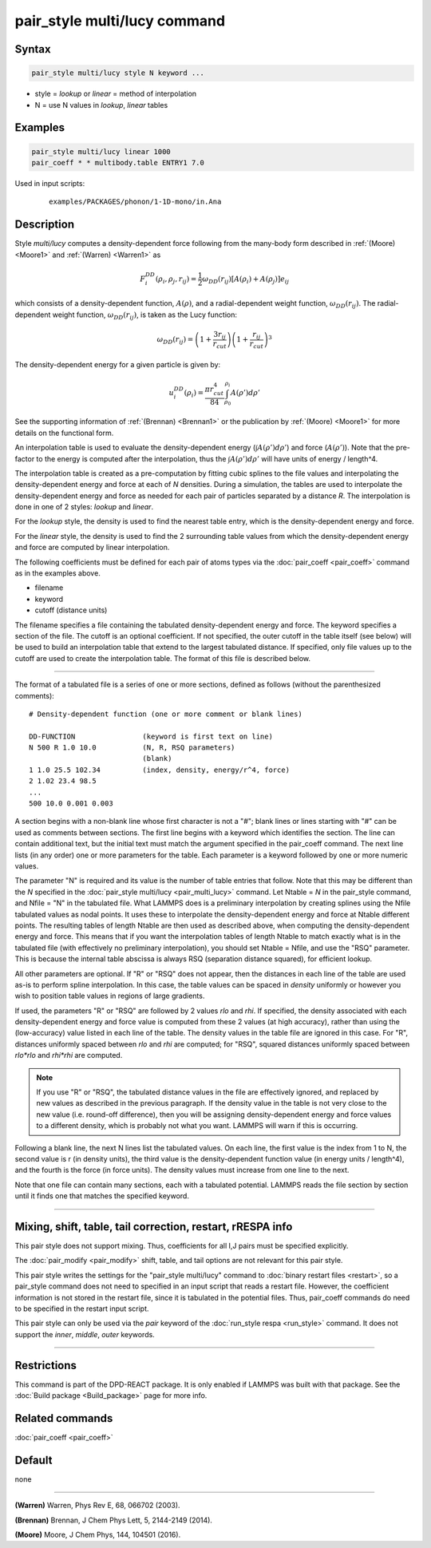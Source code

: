.. index:: pair_style multi/lucy

pair_style multi/lucy command
=============================

Syntax
""""""

.. code-block:: LAMMPS

   pair_style multi/lucy style N keyword ...

* style = *lookup* or *linear* = method of interpolation
* N = use N values in *lookup*, *linear* tables

Examples
""""""""

.. code-block:: LAMMPS

   pair_style multi/lucy linear 1000
   pair_coeff * * multibody.table ENTRY1 7.0

Used in input scripts:

  .. parsed-literal::

       examples/PACKAGES/phonon/1-1D-mono/in.Ana

Description
"""""""""""

Style *multi/lucy* computes a density-dependent force following from
the many-body form described in :ref:`(Moore) <Moore1>` and
:ref:`(Warren) <Warren1>` as

.. math::

   F_{i}^{DD}(\rho_i,\rho_j,r_{ij}) = \frac{1}{2} \omega_{DD}\left(r_{ij}\right)
   \left[A\left(\rho_i\right) + A\left(\rho_j\right)\right]e_{ij}

which consists of a density-dependent function, :math:`A(\rho)`, and a
radial-dependent weight function, :math:`\omega_{DD}(r_{ij})`.  The
radial-dependent weight function, :math:`\omega_{DD}(r_{ij})`, is taken
as the Lucy function:

.. math::

   \omega_{DD}\left(r_{ij}\right) = \left(1+\frac{3r_{ij}}{r_{cut}}\right)\left(1+\frac{r_{ij}}{r_{cut}}\right)^3

The density-dependent energy for a given particle is given by:

.. math::

   u_{i}^{DD}\left(\rho_{i}\right) = \frac{\pi r_{cut}^4}{84} \int_{\rho_0}^{\rho_i} A\left(\rho'\right) d\rho'

See the supporting information of :ref:`(Brennan) <Brennan1>` or the
publication by :ref:`(Moore) <Moore1>` for more details on the functional
form.

An interpolation table is used to evaluate the density-dependent energy
(:math:`\int A(\rho') d\rho'`) and force (:math:`A(\rho')`).  Note that
the pre-factor to the energy is computed after the interpolation, thus
the :math:`\int A(\rho') d \rho'` will have units of energy / length\^4.

The interpolation table is created as a pre-computation by fitting
cubic splines to the file values and interpolating the
density-dependent energy and force at each of *N* densities.  During a
simulation, the tables are used to interpolate the density-dependent
energy and force as needed for each pair of particles separated by a
distance *R*\ .  The interpolation is done in one of 2 styles: *lookup*
and *linear*\ .

For the *lookup* style, the density is used to find the nearest table
entry, which is the density-dependent energy and force.

For the *linear* style, the density is used to find the 2 surrounding
table values from which the density-dependent energy and force are
computed by linear interpolation.

The following coefficients must be defined for each pair of atoms
types via the :doc:`pair_coeff <pair_coeff>` command as in the examples
above.

* filename
* keyword
* cutoff (distance units)

The filename specifies a file containing the tabulated
density-dependent energy and force.  The keyword specifies a section
of the file.  The cutoff is an optional coefficient.  If not
specified, the outer cutoff in the table itself (see below) will be
used to build an interpolation table that extend to the largest
tabulated distance.  If specified, only file values up to the cutoff
are used to create the interpolation table.  The format of this file
is described below.

----------

The format of a tabulated file is a series of one or more sections,
defined as follows (without the parenthesized comments):

.. parsed-literal::

   # Density-dependent function (one or more comment or blank lines)

   DD-FUNCTION                (keyword is first text on line)
   N 500 R 1.0 10.0           (N, R, RSQ parameters)
                              (blank)
   1 1.0 25.5 102.34          (index, density, energy/r\^4, force)
   2 1.02 23.4 98.5
   ...
   500 10.0 0.001 0.003

A section begins with a non-blank line whose first character is not a
"#"; blank lines or lines starting with "#" can be used as comments
between sections.  The first line begins with a keyword which
identifies the section.  The line can contain additional text, but the
initial text must match the argument specified in the pair_coeff
command.  The next line lists (in any order) one or more parameters
for the table.  Each parameter is a keyword followed by one or more
numeric values.

The parameter "N" is required and its value is the number of table
entries that follow.  Note that this may be different than the *N*
specified in the :doc:`pair_style multi/lucy <pair_multi_lucy>` command.
Let Ntable = *N* in the pair_style command, and Nfile = "N" in the
tabulated file.  What LAMMPS does is a preliminary interpolation by
creating splines using the Nfile tabulated values as nodal points.  It
uses these to interpolate the density-dependent energy and force at
Ntable different points.  The resulting tables of length Ntable are
then used as described above, when computing the density-dependent
energy and force.  This means that if you want the interpolation
tables of length Ntable to match exactly what is in the tabulated file
(with effectively no preliminary interpolation), you should set Ntable
= Nfile, and use the "RSQ" parameter.  This is because the internal
table abscissa is always RSQ (separation distance squared), for
efficient lookup.

All other parameters are optional.  If "R" or "RSQ" does
not appear, then the distances in each line of the table are used
as-is to perform spline interpolation.  In this case, the table values
can be spaced in *density* uniformly or however you wish to position table
values in regions of large gradients.

If used, the parameters "R" or "RSQ" are followed by 2 values *rlo* and
*rhi*\ .  If specified, the density associated with each
density-dependent energy and force value is computed from these 2 values
(at high accuracy), rather than using the (low-accuracy) value listed in
each line of the table.  The density values in the table file are
ignored in this case.  For "R", distances uniformly spaced between *rlo*
and *rhi* are computed; for "RSQ", squared distances uniformly spaced
between *rlo\*rlo* and *rhi\*rhi* are computed.

.. note::

   If you use "R" or "RSQ", the tabulated distance values in the file
   are effectively ignored, and replaced by new values as described in
   the previous paragraph.  If the density value in the table is not
   very close to the new value (i.e. round-off difference), then you
   will be assigning density-dependent energy and force values to a
   different density, which is probably not what you want.  LAMMPS will
   warn if this is occurring.

Following a blank line, the next N lines list the tabulated values.
On each line, the first value is the index from 1 to N, the second value is
r (in density units), the third value is the density-dependent function value
(in energy units / length\^4), and the fourth is the force (in force units).  The
density values must increase from one line to the next.

Note that one file can contain many sections, each with a tabulated
potential.  LAMMPS reads the file section by section until it finds
one that matches the specified keyword.

----------

Mixing, shift, table, tail correction, restart, rRESPA info
"""""""""""""""""""""""""""""""""""""""""""""""""""""""""""

This pair style does not support mixing.  Thus, coefficients for all
I,J pairs must be specified explicitly.

The :doc:`pair_modify <pair_modify>` shift, table, and tail options are
not relevant for this pair style.

This pair style writes the settings for the "pair_style multi/lucy" command
to :doc:`binary restart files <restart>`, so a pair_style command does
not need to specified in an input script that reads a restart file.
However, the coefficient information is not stored in the restart
file, since it is tabulated in the potential files.  Thus, pair_coeff
commands do need to be specified in the restart input script.

This pair style can only be used via the *pair* keyword of the
:doc:`run_style respa <run_style>` command.  It does not support the
*inner*, *middle*, *outer* keywords.

----------

Restrictions
""""""""""""

This command is part of the DPD-REACT package.  It is only enabled if
LAMMPS was built with that package.  See the :doc:`Build package <Build_package>` page for more info.

Related commands
""""""""""""""""

:doc:`pair_coeff <pair_coeff>`

Default
"""""""

none

----------

.. _Warren1:

**(Warren)** Warren, Phys Rev E, 68, 066702 (2003).

.. _Brennan1:

**(Brennan)** Brennan, J Chem Phys Lett, 5, 2144-2149 (2014).

.. _Moore1:

**(Moore)** Moore, J Chem Phys, 144, 104501 (2016).
